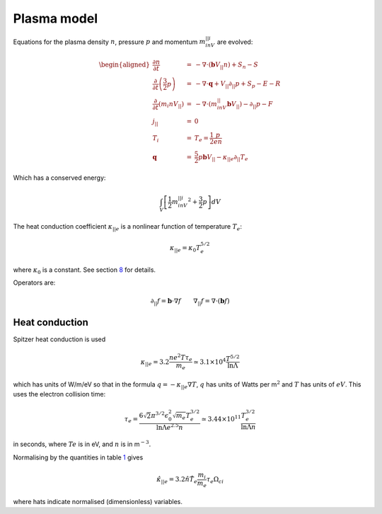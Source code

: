 Plasma model
============

Equations for the plasma density :math:`n`, pressure :math:`p` and
momentum :math:`m_inV_{||i}` are evolved:

.. math::

   \begin{aligned}
     \frac{\partial n}{\partial t} &=& - \nabla\cdot\left( \mathbf{b}V_{||} n\right) + S_n - S\\
     \frac{\partial}{\partial t}\left(\frac{3}{2}p\right) &=& -\nabla\cdot\mathbf{q} + V_{||}\partial_{||}p + S_p - E - R \\
     \frac{\partial}{\partial t}\left(m_i nV_{||}\right) &=& -\nabla\cdot\left(m_inV_{||}\mathbf{b}V_{||}\right) - \partial_{||} p - F\\
     j_{||} &=& 0 \\
     T_i &=& T_e = \frac{1}{2}\frac{p}{en} \\
     \mathbf{q} &=& \frac{5}{2}p\mathbf{b}V_{||} - \kappa_{||e}\partial_{||}T_e\end{aligned}

Which has a conserved energy:

.. math:: \int_V \left[ \frac{1}{2}m_inV_{||i}^2 + \frac{3}{2}p \right] dV

The heat conduction coefficient :math:`\kappa_{||e}` is a nonlinear
function of temperature :math:`T_e`:

.. math:: \kappa_{||e} = \kappa_0 T_e^{5/2}

where :math:`\kappa_0` is a constant. See
section `8 <#sec:heatconduction>`__ for details.

Operators are:

.. math:: \partial_{||}f = \mathbf{b}\cdot\nabla f \qquad \nabla_{||} f = \nabla\cdot\left(\mathbf{b} f\right)



.. _`sec:heatconduction`:

Heat conduction
---------------

Spitzer heat conduction is used

.. math:: \kappa_{||e} = 3.2\frac{ne^2T\tau_e}{m_e} \simeq 3.1\times 10^4 \frac{T^{5/2}}{\ln \Lambda}

which has units of W/m/eV so that in the formula
:math:`q = -\kappa_{||e} \nabla T`, :math:`q` has units of Watts per
m\ :math:`^2` and :math:`T` has units of :math:`eV`. This uses the
electron collision time:

.. math:: \tau_e = \frac{6\sqrt{2}\pi^{3/2}\epsilon_0^2\sqrt{m_e}T_e^{3/2}}{\ln \Lambda e^{2.5} n} \simeq 3.44\times 10^{11} \frac{T_e^{3/2}}{\ln \Lambda n}

in seconds, where :math:`Te` is in eV, and :math:`n` is in
m\ :math:`^{-3}`.

Normalising by the quantities in table `1 <#tab:normalisation>`__ gives

.. math:: \hat{\kappa}_{||e} = 3.2 \hat{n}\hat{T}_e\frac{m_i}{m_e}\tau_e\Omega_{ci}

where hats indicate normalised (dimensionless) variables.
